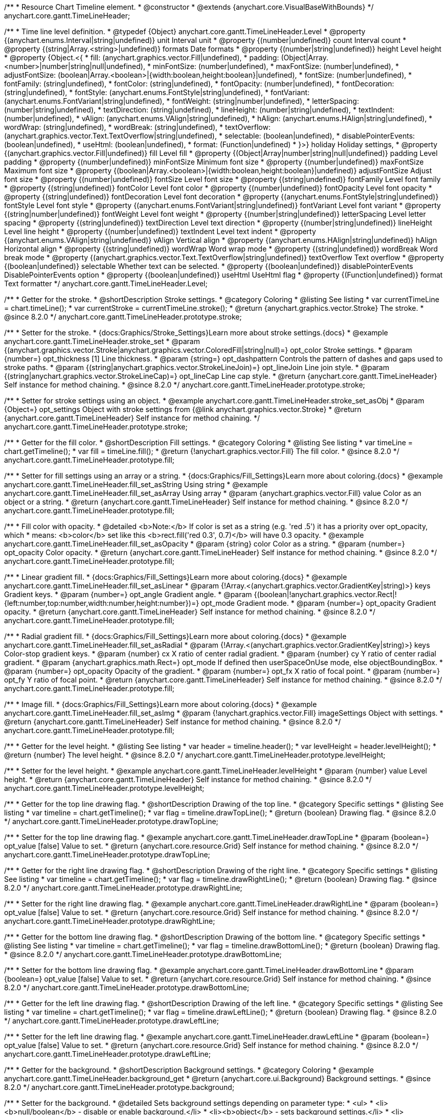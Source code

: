 /**
 * Resource Chart Timeline element.
 * @constructor
 * @extends {anychart.core.VisualBaseWithBounds}
 */
anychart.core.gantt.TimeLineHeader;


/**
 * Time line level definition.
 * @typedef {Object} anychart.core.gantt.TimeLineHeader.Level
 * @property {(anychart.enums.Interval|string|undefined)} unit Interval unit
 * @property {(number|undefined)} count Interval count
 * @property {(string|Array.<string>|undefined)} formats Date formats
 * @property  {(number|string|undefined)} height Level height
 * @property  {Object.<{
 *      fill: (anychart.graphics.vector.Fill|undefined),
 *      padding: (Object|Array.<number>|number|string|null|undefined),
 *      minFontSize: (number|undefined),
 *      maxFontSize: (number|undefined),
 *      adjustFontSize: (boolean|Array.<boolean>|{width:boolean,height:boolean}|undefined),
 *      fontSize: (number|undefined),
 *      fontFamily: (string|undefined),
 *      fontColor: (string|undefined),
 *      fontOpacity: (number|undefined),
 *      fontDecoration: (string|undefined),
 *      fontStyle: (anychart.enums.FontStyle|string|undefined),
 *      fontVariant: (anychart.enums.FontVariant|string|undefined),
 *      fontWeight: (string|number|undefined),
 *      letterSpacing: (number|string|undefined),
 *      textDirection: (string|undefined),
 *      lineHeight: (number|string|undefined),
 *      textIndent: (number|undefined),
 *      vAlign: (anychart.enums.VAlign|string|undefined),
 *      hAlign: (anychart.enums.HAlign|string|undefined),
 *      wordWrap: (string|undefined),
 *      wordBreak: (string|undefined),
 *      textOverflow: (anychart.graphics.vector.Text.TextOverflow|string|undefined),
 *      selectable: (boolean|undefined),
 *      disablePointerEvents: (boolean|undefined),
 *      useHtml: (boolean|undefined),
 *      format: (Function|undefined)
 *   }>} holiday Holiday settings,
 *  @property {(anychart.graphics.vector.Fill|undefined)} fill Level fill
 *  @property {(Object|Array|number|string|null|undefined)} padding Level padding
 *  @property {(number|undefined)} minFontSize Minimum font size
 *  @property {(number|undefined)} maxFontSize Maximum font size
 *  @property {(boolean|Array.<boolean>|{width:boolean,height:boolean}|undefined)} adjustFontSize Adjust font size
 *  @property {(number|undefined)} fontSize Level font size
 *  @property {(string|undefined)} fontFamily Level font family
 *  @property {(string|undefined)} fontColor Level font color
 *  @property {(number|undefined)} fontOpacity Level font opacity
 *  @property {(string|undefined)} fontDecoration Level font decoration
 *  @property {(anychart.enums.FontStyle|string|undefined)} fontStyle Level font style
 *  @property {(anychart.enums.FontVariant|string|undefined)} fontVariant Level font variant
 *  @property {(string|number|undefined)} fontWeight Level font weight
 *  @property {(number|string|undefined)} letterSpacing Level letter spacing
 *  @property {(string|undefined)} textDirection Level text direction
 *  @property {(number|string|undefined)} lineHeight Level line height
 *  @property {(number|undefined)} textIndent Level text indent
 *  @property {(anychart.enums.VAlign|string|undefined)} vAlign Vertical align
 *  @property {(anychart.enums.HAlign|string|undefined)} hAlign Horizontal align
 *  @property {(string|undefined)} wordWrap Word wrap mode
 *  @property {(string|undefined)} wordBreak Word break mode
 *  @property {(anychart.graphics.vector.Text.TextOverflow|string|undefined)} textOverflow Text overflow
 *  @property {(boolean|undefined)} selectable Whether text can be selected.
 *  @property {(boolean|undefined)} disablePointerEvents DisablePointerEvents option
 *  @property {(boolean|undefined)} useHtml UseHtml flag
 *  @property {(Function|undefined)} format Text formatter
 */
anychart.core.gantt.TimeLineHeader.Level;

//----------------------------------------------------------------------------------------------------------------------
//
//  anychart.core.gantt.TimeLineHeader.prototype.stroke
//
//----------------------------------------------------------------------------------------------------------------------

/**
 * Getter for the stroke.
 * @shortDescription Stroke settings.
 * @category Coloring
 * @listing See listing
 * var currentTimeLine = chart.timeLine();
 * var currentStroke = currentTimeLine.stroke();
 * @return {anychart.graphics.vector.Stroke} The stroke.
 * @since 8.2.0
 */
anychart.core.gantt.TimeLineHeader.prototype.stroke;

/**
 * Setter for the stroke.
 * {docs:Graphics/Stroke_Settings}Learn more about stroke settings.{docs}
 * @example anychart.core.gantt.TimeLineHeader.stroke_set
 * @param {(anychart.graphics.vector.Stroke|anychart.graphics.vector.ColoredFill|string|null)=} opt_color Stroke settings.
 * @param {number=} opt_thickness [1] Line thickness.
 * @param {string=} opt_dashpattern Controls the pattern of dashes and gaps used to stroke paths.
 * @param {(string|anychart.graphics.vector.StrokeLineJoin)=} opt_lineJoin Line join style.
 * @param {(string|anychart.graphics.vector.StrokeLineCap)=} opt_lineCap Line cap style.
 * @return {anychart.core.gantt.TimeLineHeader} Self instance for method chaining.
 * @since 8.2.0
 */
anychart.core.gantt.TimeLineHeader.prototype.stroke;

/**
 * Setter for stroke settings using an object.
 * @example anychart.core.gantt.TimeLineHeader.stroke_set_asObj
 * @param {Object=} opt_settings Object with stroke settings from {@link anychart.graphics.vector.Stroke}
 * @return {anychart.core.gantt.TimeLineHeader} Self instance for method chaining.
 */
anychart.core.gantt.TimeLineHeader.prototype.stroke;

//----------------------------------------------------------------------------------------------------------------------
//
//  anychart.core.gantt.TimeLineHeader.prototype.fill
//
//----------------------------------------------------------------------------------------------------------------------

/**
 * Getter for the fill color.
 * @shortDescription Fill settings.
 * @category Coloring
 * @listing See listing
 * var timeLine = chart.getTimeline();
 * var fill = timeLine.fill();
 * @return {!anychart.graphics.vector.Fill} The fill color.
 * @since 8.2.0
 */
anychart.core.gantt.TimeLineHeader.prototype.fill;

/**
 * Setter for fill settings using an array or a string.
 * {docs:Graphics/Fill_Settings}Learn more about coloring.{docs}
 * @example anychart.core.gantt.TimeLineHeader.fill_set_asString Using string
 * @example anychart.core.gantt.TimeLineHeader.fill_set_asArray Using array
 * @param {anychart.graphics.vector.Fill} value Color as an object or a string.
 * @return {anychart.core.gantt.TimeLineHeader} Self instance for method chaining.
 * @since 8.2.0
 */
anychart.core.gantt.TimeLineHeader.prototype.fill;

/**
 * Fill color with opacity.
 * @detailed <b>Note:</b> If color is set as a string (e.g. 'red .5') it has a priority over opt_opacity, which
 * means: <b>color</b> set like this <b>rect.fill('red 0.3', 0.7)</b> will have 0.3 opacity.
 * @example anychart.core.gantt.TimeLineHeader.fill_set_asOpacity
 * @param {string} color Color as a string.
 * @param {number=} opt_opacity Color opacity.
 * @return {anychart.core.gantt.TimeLineHeader} Self instance for method chaining.
 * @since 8.2.0
 */
anychart.core.gantt.TimeLineHeader.prototype.fill;

/**
 * Linear gradient fill.
 * {docs:Graphics/Fill_Settings}Learn more about coloring.{docs}
 * @example anychart.core.gantt.TimeLineHeader.fill_set_asLinear
 * @param {!Array.<(anychart.graphics.vector.GradientKey|string)>} keys Gradient keys.
 * @param {number=} opt_angle Gradient angle.
 * @param {(boolean|!anychart.graphics.vector.Rect|!{left:number,top:number,width:number,height:number})=} opt_mode Gradient mode.
 * @param {number=} opt_opacity Gradient opacity.
 * @return {anychart.core.gantt.TimeLineHeader} Self instance for method chaining.
 * @since 8.2.0
 */
anychart.core.gantt.TimeLineHeader.prototype.fill;

/**
 * Radial gradient fill.
 * {docs:Graphics/Fill_Settings}Learn more about coloring.{docs}
 * @example anychart.core.gantt.TimeLineHeader.fill_set_asRadial
 * @param {!Array.<(anychart.graphics.vector.GradientKey|string)>} keys Color-stop gradient keys.
 * @param {number} cx X ratio of center radial gradient.
 * @param {number} cy Y ratio of center radial gradient.
 * @param {anychart.graphics.math.Rect=} opt_mode If defined then userSpaceOnUse mode, else objectBoundingBox.
 * @param {number=} opt_opacity Opacity of the gradient.
 * @param {number=} opt_fx X ratio of focal point.
 * @param {number=} opt_fy Y ratio of focal point.
 * @return {anychart.core.gantt.TimeLineHeader} Self instance for method chaining.
 * @since 8.2.0
 */
anychart.core.gantt.TimeLineHeader.prototype.fill;

/**
 * Image fill.
 * {docs:Graphics/Fill_Settings}Learn more about coloring.{docs}
 * @example anychart.core.gantt.TimeLineHeader.fill_set_asImg
 * @param {!anychart.graphics.vector.Fill} imageSettings Object with settings.
 * @return {anychart.core.gantt.TimeLineHeader} Self instance for method chaining.
 * @since 8.2.0
 */
anychart.core.gantt.TimeLineHeader.prototype.fill;

//----------------------------------------------------------------------------------------------------------------------
//
//  anychart.core.gantt.TimeLineHeader.prototype.levelHeight
//
//----------------------------------------------------------------------------------------------------------------------

/**
 * Getter for the level height.
 * @listing See listing
 * var header = timeline.header();
 * var levelHeight = header.levelHeight();
 * @return {number} The level height.
 * @since 8.2.0
 */
anychart.core.gantt.TimeLineHeader.prototype.levelHeight;

/**
 * Setter for the level height.
 * @example anychart.core.gantt.TimeLineHeader.levelHeight
 * @param {number} value Level height.
 * @return {anychart.core.gantt.TimeLineHeader} Self instance for method chaining.
 * @since 8.2.0
 */
anychart.core.gantt.TimeLineHeader.prototype.levelHeight;

//----------------------------------------------------------------------------------------------------------------------
//
//  anychart.core.gantt.TimeLineHeader.prototype.drawTopLine
//
//----------------------------------------------------------------------------------------------------------------------

/**
 * Getter for the top line drawing flag.
 * @shortDescription Drawing of the top line.
 * @category Specific settings
 * @listing See listing
 * var timeline = chart.getTimeline();
 * var flag = timeline.drawTopLine();
 * @return {boolean} Drawing flag.
 * @since 8.2.0
 */
anychart.core.gantt.TimeLineHeader.prototype.drawTopLine;

/**
 * Setter for the top line drawing flag.
 * @example anychart.core.gantt.TimeLineHeader.drawTopLine
 * @param {boolean=} opt_value [false] Value to set.
 * @return {anychart.core.resource.Grid} Self instance for method chaining.
 * @since 8.2.0
 */
anychart.core.gantt.TimeLineHeader.prototype.drawTopLine;

//----------------------------------------------------------------------------------------------------------------------
//
//  anychart.core.gantt.TimeLineHeader.prototype.drawRightLine
//
//----------------------------------------------------------------------------------------------------------------------

/**
 * Getter for the right line drawing flag.
 * @shortDescription Drawing of the right line.
 * @category Specific settings
 * @listing See listing
 * var timeline = chart.getTimeline();
 * var flag = timeline.drawRightLine();
 * @return {boolean} Drawing flag.
 * @since 8.2.0
 */
anychart.core.gantt.TimeLineHeader.prototype.drawRightLine;

/**
 * Setter for the right line drawing flag.
 * @example anychart.core.gantt.TimeLineHeader.drawRightLine
 * @param {boolean=} opt_value [false] Value to set.
 * @return {anychart.core.resource.Grid} Self instance for method chaining.
 * @since 8.2.0
 */
anychart.core.gantt.TimeLineHeader.prototype.drawRightLine;

//----------------------------------------------------------------------------------------------------------------------
//
// anychart.core.gantt.TimeLineHeader.prototype.drawBottomLine
//
//----------------------------------------------------------------------------------------------------------------------

/**
 * Getter for the bottom line drawing flag.
 * @shortDescription Drawing of the bottom line.
 * @category Specific settings
 * @listing See listing
 * var timeline = chart.getTimeline();
 * var flag = timeline.drawBottomLine();
 * @return {boolean} Drawing flag.
 * @since 8.2.0
 */
anychart.core.gantt.TimeLineHeader.prototype.drawBottomLine;

/**
 * Setter for the bottom line drawing flag.
 * @example anychart.core.gantt.TimeLineHeader.drawBottomLine
 * @param {boolean=} opt_value [false] Value to set.
 * @return {anychart.core.resource.Grid} Self instance for method chaining.
 * @since 8.2.0
 */
anychart.core.gantt.TimeLineHeader.prototype.drawBottomLine;

//----------------------------------------------------------------------------------------------------------------------
//
//  anychart.core.gantt.TimeLineHeader.prototype.drawLeftLine
//
//----------------------------------------------------------------------------------------------------------------------

/**
 * Getter for the left line drawing flag.
 * @shortDescription Drawing of the left line.
 * @category Specific settings
 * @listing See listing
 * var timeline = chart.getTimeline();
 * var flag = timeline.drawLeftLine();
 * @return {boolean} Drawing flag.
 * @since 8.2.0
 */
anychart.core.gantt.TimeLineHeader.prototype.drawLeftLine;

/**
 * Setter for the left line drawing flag.
 * @example anychart.core.gantt.TimeLineHeader.drawLeftLine
 * @param {boolean=} opt_value [false] Value to set.
 * @return {anychart.core.resource.Grid} Self instance for method chaining.
 * @since 8.2.0
 */
anychart.core.gantt.TimeLineHeader.prototype.drawLeftLine;

//----------------------------------------------------------------------------------------------------------------------
//
//  anychart.core.gantt.TimeLineHeader.prototype.background
//
//----------------------------------------------------------------------------------------------------------------------


/**
 * Getter for the background.
 * @shortDescription Background settings.
 * @category Coloring
 * @example anychart.core.gantt.TimeLineHeader.background_get
 * @return {anychart.core.ui.Background} Background settings.
 * @since 8.2.0
 */
anychart.core.gantt.TimeLineHeader.prototype.background;

/**
 * Setter for the background.
 * @detailed Sets background settings depending on parameter type:
 * <ul>
 *   <li><b>null/boolean</b> - disable or enable background.</li>
 *   <li><b>object</b> - sets background settings.</li>
 *   <li><b>string</b> - sets background color.</li>
 * </ul>
 * @example anychart.core.gantt.TimeLineHeader.background_set_asBool Disable/Enable background
 * @example anychart.core.gantt.TimeLineHeader.background_set_asObj Using object
 * @example anychart.core.gantt.TimeLineHeader.background_set_asString Using string
 * @param {(string|Object|null|boolean)=} opt_value Value to set
 * @return {anychart.core.gantt.TimeLineHeader} Self instance for method chaining.
 * @since 8.2.0
 */
anychart.core.gantt.TimeLineHeader.prototype.background;

//----------------------------------------------------------------------------------------------------------------------
//
//  anychart.core.gantt.TimeLineHeader.prototype.padding
//
//----------------------------------------------------------------------------------------------------------------------

/**
 * Getter for the padding.
 * @shortDescription Padding settings
 * @category Size and Position
 * @example anychart.core.gantt.TimeLineHeader.padding_get
 * @return {anychart.core.utils.Padding} Padding.
 * @since 8.2.0
 */
anychart.core.gantt.TimeLineHeader.prototype.padding;

/**
 * Setter for paddings in pixels using a single value.
 * @listing Examples for paddings
 * // all paddings 15px
 * timeLine.padding(15);
 * // all paddings 15px
 * timeLine.padding('15px');
 * // top and bottom 5px ,right and left 15px
 * timeLine.padding(anychart.utils.padding(5,15));
 * @example anychart.core.gantt.TimeLineHeader.padding_set_asSingle
 * @param {(null|Array.<number|string>|{top:(number|string),left:(number|string),bottom:(number|string),right:(number|string)})=} opt_value Value to set.
 * @return {!anychart.core.gantt.TimeLineHeader} Self instance for method chaining.
 * @since 8.2.0
 */
anychart.core.gantt.TimeLineHeader.prototype.padding;

/**
 * Setter for paddings in pixels using several numbers.
 * @listing Examples for paddings
 * // 1) top and bottom 10px, left and right 15px
 * timeLine.padding(10, '15px');
 * // 2) top 10px, left and right 15px, bottom 5px
 * timeLine.padding(10, '15px', 5);
 * // 3) top 10px, right 15px, bottom 5px, left 12px
 * timeLine.padding(10, '15px', '5px', 12);
 * @example anychart.core.gantt.TimeLineHeader.padding_set_asSeveral
 * @param {(string|number)=} opt_value1 Top or top-bottom space.
 * @param {(string|number)=} opt_value2 Right or right-left space.
 * @param {(string|number)=} opt_value3 Bottom space.
 * @param {(string|number)=} opt_value4 Left space.
 * @return {!anychart.core.gantt.TimeLineHeader} Self instance for method chaining.
 * @since 8.2.0
 */
anychart.core.gantt.TimeLineHeader.prototype.padding;

//----------------------------------------------------------------------------------------------------------------------
//
//  anychart.core.gantt.TimeLineHeader.prototype.holidays
//
//----------------------------------------------------------------------------------------------------------------------

/**
 * Getter for holidays.
 * @shortDescription Padding settings
 * @category Specific settings
 * @return {anychart.core.gantt.TimeLineHeaderLevelHolidaysSettings} Holidays settings.
 * @since 8.2.0
 */
anychart.core.gantt.TimeLineHeader.prototype.holidays;

/**
 * Setter for holidays settings.
 * @example anychart.core.gantt.TimeLineHeader.holidays_set
 * @param {Object=} opt_value Value to set.
 * @return {anychart.core.gantt.TimeLineHeader} Self instance for method chaining.
 * @since 8.2.0
 */
anychart.core.gantt.TimeLineHeader.prototype.holidays;

//----------------------------------------------------------------------------------------------------------------------
//
//  anychart.core.gantt.TimeLineHeader.prototype.overlay
//
//----------------------------------------------------------------------------------------------------------------------

/**
 * Getter for the overlay element.
 * @shortDescription Overlay element.
 * @category Specific settings
 * @listing See listing
 * var element = timeLine.overlay();
 * @return {anychart.core.gantt.Overlay} Overlay element.
 * @since 8.2.0
 */
anychart.core.gantt.TimeLineHeader.prototype.overlay;

/**
 * Setter for the overlay element.
 * @example anychart.core.gantt.TimeLineHeader.overlay
 * @param {(Object|null|boolean)=} opt_value Value to set.
 * @return {anychart.core.gantt.TimeLineHeader} Self instance for method chaining.
 * @since 8.2.0
 */
anychart.core.gantt.TimeLineHeader.prototype.overlay;

//----------------------------------------------------------------------------------------------------------------------
//
//  anychart.core.gantt.TimeLineHeader.prototype.format
//
//----------------------------------------------------------------------------------------------------------------------

/**
 * Getter for the function content text.
 * @category Specific settings
 * @shortDescription Function to format content text.
 * @listing See listing
 * var format = timeLine.format();
 * @return {Function|string} Token or function to format text.
 * @since 8.2.0
 */
anychart.core.gantt.TimeLineHeader.prototype.format;

/**
 * Setter for the function content text.<br/>
 * {docs:Common_Settings/Text_Formatters}Learn more about using the format() method.{docs}
 * @param {(Function|string)=} opt_value Function or string token to format content text.
 * @return {anychart.core.gantt.TimeLineHeader} Self instance for method chaining.
 * @since 8.2.0
 */
anychart.core.gantt.TimeLineHeader.prototype.format;

//----------------------------------------------------------------------------------------------------------------------
//
//  anychart.core.gantt.TimeLineHeader.prototype.minFontSize
//
//----------------------------------------------------------------------------------------------------------------------

/**
 * Getter for the minimum font size.
 * @shortDescription Minimum font size settings.
 * @category Advanced Text Settings
 * @listing See listing
 * var minFontSize = timeLine.minFontSize();
 * @return {number} Minimum font size.
 * @since 8.2.0
 */
anychart.core.gantt.TimeLineHeader.prototype.minFontSize;

/**
 * Setter for the minimum font size.
 * @detailed <b>Note:</b> works only when adjusting is enabled. Look {@link anychart.core.gantt.TimeLineHeader#adjustFontSize}.
 * @example anychart.core.gantt.TimeLineHeader.minFontSize_set
 * @param {(number|string)=} opt_value Value to set.
 * @return {anychart.core.gantt.TimeLineHeader} Self instance for method chaining.
 */
anychart.core.gantt.TimeLineHeader.prototype.minFontSize;

//----------------------------------------------------------------------------------------------------------------------
//
//  anychart.core.gantt.TimeLineHeader
//
//----------------------------------------------------------------------------------------------------------------------

/**
 * Getter for the maximum font size.
 * @shortDescription Maximum font size settings.
 * @category Advanced Text Settings
 * @listing See listing
 * var maxFontSize = timeLine.maxFontSize();
 * @return {number} Maximum font size.
 * @since 8.2.0
 */
anychart.core.gantt.TimeLineHeader.prototype.maxFontSize;

/**
 * Setter for the maximum font size.
 * @detailed <b>Note:</b> works only when adjusting is enabled. Look {@link anychart.core.gantt.TimeLineHeader#adjustFontSize}.
 * @example anychart.core.gantt.TimeLineHeader.maxFontSize_set
 * @param {(number|string)=} opt_value Value to set.
 * @return {anychart.core.gantt.TimeLineHeader} Self instance for method chaining.
 */
anychart.core.gantt.TimeLineHeader.prototype.maxFontSize;

//----------------------------------------------------------------------------------------------------------------------
//
//  anychart.core.gantt.TimeLineHeader.prototype.adjustFontSize
//
//----------------------------------------------------------------------------------------------------------------------

/**
 * Getter for the adjusting font size.
 * @shortDescription Adjusting settings.
 * @category Text Settings
 * @detailed Returns an array of two elements <b>[isAdjustByWidth, isAdjustByHeight]</b>.
 *  <ul>
 *    <li>[false, false] - do not adjust (adjust is off )</li>
 *    <li>[true, false] - adjust width</li>
 *    <li>[false, true] - adjust height</li>
 *    <li>[true, true] - adjust the first suitable value.</li>
 * </ul>
 * @listing See listing
 * var timeLine = chart.timeLine();
 * var adjustFontSize = timeLine.adjustFontSize();
 * @return {number} An adjusted font size.
 * @since 8.2.0
 */
anychart.core.gantt.TimeLineHeader.prototype.adjustFontSize;

/**
 * Setter for the adjusting font size.
 * @detailed Minimal and maximal font sizes can be configured using:
 * {@link anychart.core.gantt.TimeLineHeader#minFontSize} and {@link anychart.core.gantt.TimeLineHeader#maxFontSize} methods.<br/>
 * <b>Note: </b> {@link anychart.core.gantt.TimeLineHeader#fontSize} does not work when adjusting is enabled.
 * @example anychart.core.gantt.TimeLineHeader.adjustFontSize
 * @param {(boolean|Array.<boolean>|{width:boolean,height:boolean})=} opt_adjustOrAdjustByWidth Is font needs to be adjusted in case of 1 argument and adjusted by width in case of 2 arguments.
 * @param {boolean=} opt_adjustByHeight Is font needs to be adjusted by height.
 * @return {anychart.core.gantt.TimeLineHeader} Self instance for method chaining.
 * @since 8.2.0
 */
anychart.core.gantt.TimeLineHeader.prototype.adjustFontSize;

//----------------------------------------------------------------------------------------------------------------------
//
//  anychart.core.gantt.TimeLineHeader.fontSize;
//
//----------------------------------------------------------------------------------------------------------------------

/**
 * Getter for font size settings.
 * @shortDescription Font size settings.
 * @category Text Settings
 * @listing
 * var timeline = chart.getTimeline();
 * var fontSize = timeline.fontSize();
 * @return {number} Font size settings.
 * @since 8.2.0
 */
anychart.core.gantt.TimeLineHeader.prototype.fontSize;

/**
 * Setter for font size settings.
 * @example anychart.core.gantt.TimeLineHeader.fontSize
 * @param {(number|string)=} opt_value [11] Value to set.
 * @return {anychart.core.gantt.TimeLineHeader} Self instance for method chaining.
 * @since 8.2.0
 */
anychart.core.gantt.TimeLineHeader.prototype.fontSize;

//----------------------------------------------------------------------------------------------------------------------
//
//  anychart.core.gantt.TimeLineHeader.fontFamily;
//
//----------------------------------------------------------------------------------------------------------------------

/**
 * Getter for font family settings.
 * @shortDescription Font family settings.
 * @category Text Settings
 * @listing See listing
 * var timeLine = chart.getTimeline();
 * var fontFamily = timeLine.fontFamily();
 * @return {string} Font family settings.
 * @since 8.2.0
 */
anychart.core.gantt.TimeLineHeader.prototype.fontFamily;

/**
 * Setter for font family settings.
 * @example anychart.core.gantt.TimeLineHeader.fontFamily
 * @param {string} opt_value ["Helvetica Neue", Helvetica, sans-serif] Value to set.
 * @return {anychart.core.gantt.TimeLineHeader} Self instance for method chaining.
 * @since 8.2.0
 */
anychart.core.gantt.TimeLineHeader.prototype.fontFamily;

//----------------------------------------------------------------------------------------------------------------------
//
//  anychart.core.gantt.TimeLineHeader.fontColor;
//
//----------------------------------------------------------------------------------------------------------------------
/**
 * Getter for font color settings.
 * @shortDescription Font color settings.
 * @category Text Settings
 * @listing See listing
 * var timeLine = chart.getTimeline();
 * var fontColor = timeLine.fontColor();
 * @return {string} Font color settings.
 * @since 8.2.0
 */
anychart.core.gantt.TimeLineHeader.prototype.fontColor;

/**
 * Setter for font color settings.
 * @example anychart.core.gantt.TimeLineHeader.fontColor
 * @param {string} opt_value Value to set.
 * @return {anychart.core.gantt.TimeLineHeader} Self instance for method chaining.
 * @since 8.2.0
 */
anychart.core.gantt.TimeLineHeader.prototype.fontColor;

//----------------------------------------------------------------------------------------------------------------------
//
//  anychart.core.gantt.TimeLineHeader.fontOpacity;
//
//----------------------------------------------------------------------------------------------------------------------

/**
 * Getter for font opacity settings.
 * @shortDescription Font opacity settings.
 * @category Text Settings
 * @listing See listing
 * var timeLine = chart.getTimeline();
 * var fontOpacity = timeLine.fontOpacity();
 * @return {number} Font opacity settings.
 * @since 8.2.0
 */
anychart.core.gantt.TimeLineHeader.prototype.fontOpacity;

/**
 * Setter for font opacity settings.
 * @example anychart.core.gantt.TimeLineHeader.fontOpacity
 * @param {number} opt_value Value to set.
 * @return {anychart.core.gantt.TimeLineHeader} Self instance for method chaining.
 * @since 8.2.0
 */
anychart.core.gantt.TimeLineHeader.prototype.fontOpacity;

//----------------------------------------------------------------------------------------------------------------------
//
//  anychart.core.gantt.TimeLineHeader.fontDecoration;
//
//----------------------------------------------------------------------------------------------------------------------

/**
 * Getter for font decoration settings.
 * @shortDescription Font decoration setting.
 * @category Text Settings
 * @listing See listing
 * var timeLine = chart.getTimeline();
 * var fontDecoration = timeLine.fontDecoration();
 * @return {anychart.graphics.vector.Text.Decoration} Font decoration settings.
 * @since 8.2.0
 */
anychart.core.gantt.TimeLineHeader.prototype.fontDecoration;

/**
 * Setter for font decoration settings.
 * @example anychart.core.gantt.TimeLineHeader.fontDecoration
 * @param {anychart.graphics.vector.Text.Decoration|string} opt_value Value to set.
 * @return {anychart.core.gantt.TimeLineHeader} Self instance for method chaining.
 * @since 8.2.0
 */
anychart.core.gantt.TimeLineHeader.prototype.fontDecoration;

//----------------------------------------------------------------------------------------------------------------------
//
//  anychart.core.gantt.TimeLineHeader.prototype.fontStyle
//
//----------------------------------------------------------------------------------------------------------------------

/**
 * Getter for font style settings.
 * @shortDescription Font style settings.
 * @category Text Settings
 * @listing See listing
 * var timeLine = chart.getTimeline();
 * var fontStyle = timeLine.fontStyle();
 * @return {anychart.graphics.vector.Text.FontStyle} Font style settings.
 * @since 8.2.0
 */
anychart.core.gantt.TimeLineHeader.prototype.fontStyle;

/**
 * Setter for font style settings.
 * @example anychart.core.gantt.TimeLineHeader.fontStyle
 * @param {string|anychart.graphics.vector.Text.FontStyle} opt_value Value to set.
 * @return {anychart.core.gantt.TimeLineHeader} Self instance for method chaining.
 * @since 8.2.0
 */
anychart.core.gantt.TimeLineHeader.prototype.fontStyle;

//----------------------------------------------------------------------------------------------------------------------
//
//  anychart.core.gantt.TimeLineHeader.fontVariant;
//
//----------------------------------------------------------------------------------------------------------------------

/**
 * Getter for font variant settings.
 * @shortDescription Font variant settings.
 * @category Text Settings
 * @listing See listing
 * var timeLine = chart.getTimeline();
 * var fontVariant = timeLine.fontVariant();
 * @return {anychart.graphics.vector.Text.FontVariant} Font variant settings.
 * @since 8.2.0
 */
anychart.core.gantt.TimeLineHeader.prototype.fontVariant;

/**
 * Setter for font variant settings.
 * @example anychart.core.gantt.TimeLineHeader.fontVariant
 * @param {string|anychart.graphics.vector.Text.FontVariant} opt_value Value to set.
 * @return {anychart.core.gantt.TimeLineHeader} Self instance for method chaining.
 * @since 8.2.0
 */
anychart.core.gantt.TimeLineHeader.prototype.fontVariant;

//----------------------------------------------------------------------------------------------------------------------
//
//  anychart.core.gantt.TimeLineHeader.fontWeight;
//
//----------------------------------------------------------------------------------------------------------------------

/**
 * Getter for font weight settings.
 * @shortDescription Font weight settings.
 * @category Text Settings
 * @listing See listing
 * var timeLine = chart.getTimeline();
 * var fontWeight = timeLine.fontWeight();
 * @return {string|number} Font weight settings.
 * @since 8.2.0
 */
anychart.core.gantt.TimeLineHeader.prototype.fontWeight;

/**
 * Setter for font weight settings.
 * @example anychart.core.gantt.TimeLineHeader.fontWeight
 * @param {string|number} opt_value Value to set.
 * @return {anychart.core.gantt.TimeLineHeader} Self instance for method chaining.
 * @since 8.2.0
 */
anychart.core.gantt.TimeLineHeader.prototype.fontWeight;

//----------------------------------------------------------------------------------------------------------------------
//
//  anychart.core.gantt.TimeLineHeader.letterSpacing;
//
//----------------------------------------------------------------------------------------------------------------------

/**
 * Getter for text letter spacing settings.
 * @shortDescription Text letter spacing settings.
 * @category Text Settings
 * @listing See listing
 * var timeLine = chart.getTimeline();
 * var letterSpacing = timeLine.letterSpacing();
 * @return {number} Letter spacing settings.
 * @since 8.2.0
 */
anychart.core.gantt.TimeLineHeader.prototype.letterSpacing;

/**
 * Setter for text letter spacing settings.
 * @example anychart.core.gantt.TimeLineHeader.letterSpacing
 * @param {number|string} opt_value Value to set.
 * @return {anychart.core.gantt.TimeLineHeader} Self instance for method chaining.
 * @since 8.2.0
 */
anychart.core.gantt.TimeLineHeader.prototype.letterSpacing;


//----------------------------------------------------------------------------------------------------------------------
//
//  anychart.core.gantt.TimeLineHeader.textDirection;
//
//----------------------------------------------------------------------------------------------------------------------
/**
 * Getter for the text direction settings.
 * @shortDescription Text direction settings.
 * @category Text Settings
 * @listing See listing
 * var timeLine = chart.getTimeline();
 * var textDirection = timeLine.textDirection();
 * @return {anychart.graphics.vector.Text.Direction} Text direction settings.
 * @since 8.2.0
 */
anychart.core.gantt.TimeLineHeader.prototype.textDirection;

/**
 * Setter for text direction settings.
 * @example anychart.core.gantt.TimeLineHeader.textDirection
 * @param {string|anychart.graphics.vector.Text.Direction} opt_value Value to set.
 * @return {anychart.core.gantt.TimeLineHeader} Self instance for method chaining.
 * @since 8.2.0
 */
anychart.core.gantt.TimeLineHeader.prototype.textDirection;

//----------------------------------------------------------------------------------------------------------------------
//
//  anychart.core.gantt.TimeLineHeader.lineHeight;
//
//----------------------------------------------------------------------------------------------------------------------

/**
 * Getter for text line height settings.
 * @shortDescription Text line height setting.
 * @category Text Settings
 * @listing See listing
 * var timeLine = chart.getTimeline();
 * var lineHeight = timeLine.lineHeight();
 * @return {number|string} Line height settings.
 * @since 8.2.0
 */
anychart.core.gantt.TimeLineHeader.prototype.lineHeight;

/**
 * Setter for text line height settings.
 * @example anychart.core.gantt.TimeLineHeader.lineHeight
 * @param {number|string} opt_value ["normal"] Value to set.
 * @return {anychart.core.gantt.TimeLineHeader} Self instance for method chaining.
 * @since 8.2.0
 */
anychart.core.gantt.TimeLineHeader.prototype.lineHeight;

//----------------------------------------------------------------------------------------------------------------------
//
//  anychart.core.gantt.TimeLineHeader.textIndent;
//
//----------------------------------------------------------------------------------------------------------------------

/**
 * Getter for text-indent settings.
 * @shortDescription Text indent settings.
 * @category Text Settings
 * @listing See listing
 * var timeLine = chart.getTimeline();
 * var textIndent = timeLine.textIndent();
 * @return {number} Text indent settings.
 */
anychart.core.gantt.TimeLineHeader.prototype.textIndent;

/**
 * Setter for text-indent settings.
 * @example anychart.core.gantt.TimeLineHeader.textIndent
 * @param {number} opt_value Value to set.
 * @return {anychart.core.gantt.TimeLineHeader} Self instance for method chaining.
 * @since 8.2.0
 */
anychart.core.gantt.TimeLineHeader.prototype.textIndent;

//----------------------------------------------------------------------------------------------------------------------
//
//  anychart.core.gantt.TimeLineHeader.vAlign;
//
//----------------------------------------------------------------------------------------------------------------------

/**
 * Getter for text vertical align settings.
 * @shortDescription Text vertical align settings.
 * @category Content Text Settings
 * @listing See listing
 * var timeLine = chart.getTimeline();
 * var vAlign = timeLine.vAlign();
 * @return {anychart.graphics.vector.Text.VAlign} Vertical align.
 * @since 8.2.0
 */
anychart.core.gantt.TimeLineHeader.prototype.vAlign;

/**
 * Setter for text vertical align settings.
 * @example anychart.core.gantt.TimeLineHeader.vAlign
 * @param {string|anychart.graphics.vector.Text.VAlign} opt_value Value to set.
 * @return {anychart.core.gantt.TimeLineHeader} Self instance for method chaining.
 * @since 8.2.0
 */
anychart.core.gantt.TimeLineHeader.prototype.vAlign;

//----------------------------------------------------------------------------------------------------------------------
//
//  anychart.core.gantt.TimeLineHeader.hAlign;
//
//----------------------------------------------------------------------------------------------------------------------

/**
 * Getter for text horizontal align settings.
 * @shortDescription Text horizontal align settings.
 * @category Text Settings
 * @listing See listing
 * var timeLine = chart.getTimeline();
 * var hAlign = timeLine.hAlign();
 * @return {anychart.graphics.vector.Text.HAlign} Horizontal align settings.
 * @since 8.2.0
 */
anychart.core.gantt.TimeLineHeader.prototype.hAlign;

/**
 * Setter for the text horizontal align settings.
 * @example anychart.core.gantt.TimeLineHeader.hAlign
 * @param {string|anychart.graphics.vector.Text.HAlign} opt_value Value to set.
 * @return {anychart.core.gantt.TimeLineHeader} Self instance for method chaining.
 * @since 8.2.0
 */
anychart.core.gantt.TimeLineHeader.prototype.hAlign;


//----------------------------------------------------------------------------------------------------------------------
//
//  anychart.core.gantt.TimeLineHeader.prototype.wordWrap
//
//----------------------------------------------------------------------------------------------------------------------

/**
 * Getter for the word-wrap mode.
 * @shortDescription Word-wrap mode.
 * @category Text Settings
 * @listing See listing
 * var wordWrap = timeLine.wordWrap();
 * @return {anychart.enums.WordWrap|string} Word-wrap mode.
 * @since 8.0.0
 */
anychart.core.gantt.TimeLineHeader.prototype.wordWrap;

/**
 * Setter for the word-wrap mode.
 * @listing See listing
 * timeLine.wordWrap("break-all");
 * @param {(anychart.enums.WordWrap|string)=} opt_value ["normal"] Value to set.
 * @return {anychart.core.gantt.TimeLineHeader} Self instance for method chaining.
 * @since 8.0.0
 */
anychart.core.gantt.TimeLineHeader.prototype.wordWrap;

//----------------------------------------------------------------------------------------------------------------------
//
//  anychart.core.gantt.TimeLineHeader.prototype.wordBreak
//
//----------------------------------------------------------------------------------------------------------------------

/**
 * Getter for the word-break mode.
 * @shortDescription Word break mode.
 * @category Text Settings
 * @listing See listing
 * var wordWrap = timeLine.wordBreak();
 * @return {anychart.enums.WordBreak|string} Word-break mode.
 * @since 8.0.0
 */
anychart.core.gantt.TimeLineHeader.prototype.wordBreak;

/**
 * Setter for the word-break mode.
 * @listing See listing
 * timeLine.wordWrap("break-all");
 * @param {(anychart.enums.WordBreak|string)=} opt_value ["normal"] Value to set.
 * @return {anychart.core.gantt.TimeLineHeader} Self instance for method chaining.
 * @since 8.0.0
 */
anychart.core.gantt.TimeLineHeader.prototype.wordBreak;

//----------------------------------------------------------------------------------------------------------------------
//
//  anychart.core.gantt.TimeLineHeader.prototype.textOverflow
//
//----------------------------------------------------------------------------------------------------------------------

/**
 * Getter for text overflow settings.
 * @shortDescription Text overflow settings.
 * @category Text Settings
 * @listing See listing
 * var timeLine = chart.getTimeline();
 * var textOverflow = timeLine.textOverflow();
 * @return {anychart.graphics.vector.Text.TextOverflow} Text overflow settings
 * @since 8.2.0
 */
anychart.core.gantt.TimeLineHeader.prototype.textOverflow;

/**
 * Setter for text overflow settings.
 * @example anychart.core.gantt.TimeLineHeader.textOverflow
 * @param {anychart.graphics.vector.Text.TextOverflow|string=} opt_value Value to set
 * @return {!anychart.core.gantt.TimeLineHeader} Self instance for method chaining.
 * @since 8.2.0
 */
anychart.core.gantt.TimeLineHeader.prototype.textOverflow;

//----------------------------------------------------------------------------------------------------------------------
//
//  anychart.core.gantt.TimeLineHeader.selectable;
//
//----------------------------------------------------------------------------------------------------------------------
/**
 * Getter for the text selectable option.
 * @shortDescription Text selectable option.
 * @category Text Settings
 * @listing See listing
 * var timeLine = chart.getTimeline();
 * var selectable = timeLine.selectable();
 * @return {boolean} Text selectable value.
 * @since 8.2.0
 */
anychart.core.gantt.TimeLineHeader.prototype.selectable;

/**
 * Setter for the text selectable option.
 * @example anychart.core.gantt.TimeLineHeader.selectable
 * @param {boolean} opt_value [false] Value to set.
 * @return {anychart.core.gantt.TimeLineHeader} Self instance for method chaining.
 * @since 8.2.0
 */
anychart.core.gantt.TimeLineHeader.prototype.selectable;

//----------------------------------------------------------------------------------------------------------------------
//
//  anychart.core.gantt.TimeLineHeader.prototype.disablePointerEvents
//
//----------------------------------------------------------------------------------------------------------------------

/**
 * Getter for the pointer events settings.
 * @shortDescription Pointer events settings.
 * @category Text Settings
 * @listing See listing
 * var timeLine = chart.getTimeline();
 * var disablePointerEvents = timeLine.disablePointerEvents();
 * @return {boolean} The pointer events settings.
 * @since 8.2.0
 */
anychart.core.gantt.TimeLineHeader.prototype.disablePointerEvents;

/**
 * Setter for the pointer events setting.
 * @param {boolean} opt_value [false] Value to set.
 * @return {anychart.core.gantt.TimeLineHeader} Self instance for method chaining.
 * @since 8.2.0
 */
anychart.core.gantt.TimeLineHeader.prototype.disablePointerEvents;

//----------------------------------------------------------------------------------------------------------------------
//
//  anychart.core.gantt.TimeLineHeader.useHtml
//
//----------------------------------------------------------------------------------------------------------------------

/**
 * Getter for the useHTML flag.
 * @shortDescription Use HTML option.
 * @category Content Text Settings
 * @listing See listing
 * var timeLine = chart.getTimeline();
 * var useHtml = timeLine.useHtml();
 * @return {boolean} UseHTML flag.
 * @since 8.2.0
 */
anychart.core.gantt.TimeLineHeader.prototype.useHtml;

/**
 * Setter for the useHTML flag.
 * @example anychart.core.gantt.TimeLineHeader.useHtml
 * @param {boolean} opt_value Value to set.
 * @return {anychart.core.gantt.TimeLineHeader} Self instance for method chaining.
 * @since 8.2.0
 */
anychart.core.gantt.TimeLineHeader.prototype.useHtml;

//----------------------------------------------------------------------------------------------------------------------
//
//  anychart.core.gantt.TimeLineHeader.prototype.level
//
//----------------------------------------------------------------------------------------------------------------------

/**
 * Getter for level settings.
 * @shortDescription Level option.
 * @category Specific Settings
 * @example anychart.core.gantt.TimeLineHeader.level_get
 * @param {(number)=} opt_index [0] Level index.
 * @return {anychart.core.gantt.TimeLineHeader.LevelWrapper} Level settings
 * @since 8.2.0
 */
anychart.core.gantt.TimeLineHeader.prototype.level;

/**
 * Setter for level settings.
 * @detailed Sets level settings depending on parameter type:
 * <ul>
 *   <li><b>null/boolean</b> - disable or enable level.</li>
 *   <li><b>object</b> - sets level settings.</li>
 * </ul>
 * @example anychart.core.gantt.TimeLineHeader.level_set_asBool Disable/Enable level.
 * @example anychart.core.gantt.TimeLineHeader.level_set_asObj Using object
 * @param {(Object|boolean|null)=} opt_settings [true] Level settings from {@link anychart.core.gantt.TimeLineHeader.LevelWrapper}
 * @return {anychart.core.gantt.TimeLineHeader} Self instance for method chaining.
 * @since 8.2.0
 */
anychart.core.gantt.TimeLineHeader.prototype.level;

/**
 * Setter for level settings by index.
 * @detailed Sets level settings depending on parameter type:
 * <ul>
 *   <li><b>null/boolean</b> - disable or enable level by index.</li>
 *   <li><b>object</b> - sets level settings by index.</li>
 * </ul>
 * @example anychart.core.gantt.TimeLineHeader.level_set_asBoolIndex Disable/Enable level.
 * @example anychart.core.gantt.TimeLineHeader.level_set_asObjIndex Using object
 * @param {(number)=} opt_index [0] Level index.
 * @param {(Object|boolean|null)=} opt_settings [true] Level settings from {@link anychart.core.gantt.TimeLineHeader.LevelWrapper}
 * @return {anychart.core.gantt.TimeLineHeader} Self instance for method chaining.
 * @since 8.2.0
 */
anychart.core.gantt.TimeLineHeader.prototype.level;

/** @inheritDoc */
anychart.core.gantt.TimeLineHeader.prototype.bounds;

/** @inheritDoc */
anychart.core.gantt.TimeLineHeader.prototype.left;

/** @inheritDoc */
anychart.core.gantt.TimeLineHeader.prototype.right;

/** @inheritDoc */
anychart.core.gantt.TimeLineHeader.prototype.top;

/** @inheritDoc */
anychart.core.gantt.TimeLineHeader.prototype.bottom;

/** @inheritDoc */
anychart.core.gantt.TimeLineHeader.prototype.width;

/** @inheritDoc */
anychart.core.gantt.TimeLineHeader.prototype.height;

/** @inheritDoc */
anychart.core.gantt.TimeLineHeader.prototype.minWidth;

/** @inheritDoc */
anychart.core.gantt.TimeLineHeader.prototype.minHeight;

/** @inheritDoc */
anychart.core.gantt.TimeLineHeader.prototype.maxWidth;

/** @inheritDoc */
anychart.core.gantt.TimeLineHeader.prototype.maxHeight;

/** @inheritDoc */
anychart.core.gantt.TimeLineHeader.prototype.getPixelBounds;

/** @inheritDoc */
anychart.core.gantt.TimeLineHeader.prototype.zIndex;

/** @inheritDoc */
anychart.core.gantt.TimeLineHeader.prototype.enabled;

/** @inheritDoc */
anychart.core.gantt.TimeLineHeader.prototype.print;

/** @inheritDoc */
anychart.core.gantt.TimeLineHeader.prototype.listen;

/** @inheritDoc */
anychart.core.gantt.TimeLineHeader.prototype.listenOnce;

/** @inheritDoc */
anychart.core.gantt.TimeLineHeader.prototype.unlisten;

/** @inheritDoc */
anychart.core.gantt.TimeLineHeader.prototype.unlistenByKey;

/** @inheritDoc */
anychart.core.gantt.TimeLineHeader.prototype.removeAllListeners;


//----------------------------------------------------------------------------------------------------------------------
//
//  anychart.core.gantt.TimeLineHeader.LevelWrapper
//
//----------------------------------------------------------------------------------------------------------------------
/**
 * Single timeline header level.
 * @param {anychart.core.gantt.TimeLineHeader} header Parent header.
 * @param {number} index Level index.
 * @constructor
 * @extends {anychart.core.Base}
 * @since 8.2.0
 */
anychart.core.gantt.TimeLineHeader.LevelWrapper;


//----------------------------------------------------------------------------------------------------------------------
//
//  anychart.core.gantt.TimeLineHeader.LevelWrapper.prototype.fill
//
//----------------------------------------------------------------------------------------------------------------------

/**
 * Getter for the level fill.
 * @shortDescription Fill settings
 * @category Coloring
 * @listing See listing
 * var fill = level.fill();
 * @return {anychart.graphics.vector.Fill|string} The level fill.
 * @since 8.2.0
 */
anychart.core.gantt.TimeLineHeader.LevelWrapper.prototype.fill;


/**
 * Setter for fill settings using an array or a string.
 * {docs:Graphics/Fill_Settings}Learn more about coloring.{docs}
 * @example anychart.core.gantt.TimeLineHeader.LevelWrapper.fill_set_asString Using string
 * @example anychart.core.gantt.TimeLineHeader.LevelWrapper.fill_set_asArray Using array
 * @param {anychart.graphics.vector.Fill} value Color as an object or a string.
 * @return {anychart.core.gantt.TimeLineHeader.LevelWrapper} Self instance for method chaining.
 * @since 8.2.0
 */
anychart.core.gantt.TimeLineHeader.LevelWrapper.prototype.fill;

/**
 * Fill color with opacity.
 * @detailed <b>Note:</b> If color is set as a string (e.g. 'red .5') it has a priority over opt_opacity, which
 * means: <b>color</b> set like this <b>rect.fill('red 0.3', 0.7)</b> will have 0.3 opacity.
 * @example anychart.core.gantt.TimeLineHeader.LevelWrapper.fill_set_asOpacity
 * @param {string} color Color as a string.
 * @param {number=} opt_opacity Color opacity.
 * @return {anychart.core.gantt.TimeLineHeader.LevelWrapper} Self instance for method chaining.
 * @since 8.2.0
 */
anychart.core.gantt.TimeLineHeader.LevelWrapper.prototype.fill;

/**
 * Linear gradient fill.
 * {docs:Graphics/Fill_Settings}Learn more about coloring.{docs}
 * @example anychart.core.gantt.TimeLineHeader.LevelWrapper.fill_set_asLinear
 * @param {!Array.<(anychart.graphics.vector.GradientKey|string)>} keys Gradient keys.
 * @param {number=} opt_angle Gradient angle.
 * @param {(boolean|!anychart.graphics.vector.Rect|!{left:number,top:number,width:number,height:number})=} opt_mode Gradient mode.
 * @param {number=} opt_opacity Gradient opacity.
 * @return {anychart.core.gantt.TimeLineHeader.LevelWrapper} Self instance for method chaining.
 * @since 8.2.0
 */
anychart.core.gantt.TimeLineHeader.LevelWrapper.prototype.fill;

/**
 * Radial gradient fill.
 * {docs:Graphics/Fill_Settings}Learn more about coloring.{docs}
 * @example anychart.core.gantt.TimeLineHeader.LevelWrapper.fill_set_asRadial
 * @param {!Array.<(anychart.graphics.vector.GradientKey|string)>} keys Color-stop gradient keys.
 * @param {number} cx X ratio of center radial gradient.
 * @param {number} cy Y ratio of center radial gradient.
 * @param {anychart.graphics.math.Rect=} opt_mode If defined then userSpaceOnUse mode, else objectBoundingBox.
 * @param {number=} opt_opacity Opacity of the gradient.
 * @param {number=} opt_fx X ratio of focal point.
 * @param {number=} opt_fy Y ratio of focal point.
 * @return {anychart.core.gantt.TimeLineHeader.LevelWrapper} Self instance for method chaining.
 * @since 8.2.0
 */
anychart.core.gantt.TimeLineHeader.LevelWrapper.prototype.fill;

/**
 * Image fill.
 * {docs:Graphics/Fill_Settings}Learn more about coloring.{docs}
 * @example anychart.core.gantt.TimeLineHeader.LevelWrapper.fill_set_asImg
 * @param {!anychart.graphics.vector.Fill} imageSettings Object with settings.
 * @return {anychart.core.gantt.TimeLineHeader.LevelWrapper} Self instance for method chaining.
 * @since 8.2.0
 */
anychart.core.gantt.TimeLineHeader.LevelWrapper.prototype.fill;

//----------------------------------------------------------------------------------------------------------------------
//
//  anychart.core.gantt.TimeLineHeader.LevelWrapper.prototype.stroke
//
//----------------------------------------------------------------------------------------------------------------------

/**
 * Getter for the level stroke.
 * @shortDescription Stroke settings
 * @category Coloring
 * @listing See listing
 * var stroke = level.stroke();
 * @return {anychart.graphics.vector.Stroke|string} The connector preview stroke.
 * @since 8.2.0
 */
anychart.core.gantt.TimeLineHeader.LevelWrapper.prototype.stroke;

/**
 * Setter for the level stroke.
 * @example anychart.core.gantt.TimeLineHeader.LevelWrapper.stroke
 * @param {(anychart.graphics.vector.Stroke|anychart.graphics.vector.ColoredFill|string|null)=} opt_settings Stroke settings.
 * @param {number=} opt_thickness [1] Line thickness.
 * @param {string=} opt_dashpattern Controls the pattern of dashes and gaps used to stroke paths.
 * @param {(string|anychart.graphics.vector.StrokeLineJoin)=} opt_lineJoin Line joint style.
 * @param {(string|anychart.graphics.vector.StrokeLineCap)=} opt_lineCap Line cap style.
 * @return {anychart.core.gantt.TimeLineHeader.LevelWrapper} Self instance for method chaining.
 * @since 8.2.0
 */
anychart.core.gantt.TimeLineHeader.LevelWrapper.prototype.stroke;

/**
 * Setter for the level stroke using an object.
 * @example anychart.core.gantt.TimeLineHeader.LevelWrapper.stroke_set_asObj
 * @param {(Object)=} opt_settings Stroke settings from {@link anychart.graphics.vector.Stroke}.
 * @return {anychart.core.gantt.TimeLineHeader.LevelWrapper} Self instance for method chaining.
 * @since 8.2.0
 */
anychart.core.gantt.TimeLineHeader.LevelWrapper.prototype.stroke;

//----------------------------------------------------------------------------------------------------------------------
//
//  anychart.core.gantt.TimeLineHeader.LevelWrapper.prototype.enabled
//
//----------------------------------------------------------------------------------------------------------------------

/**
 * Getter for the level state.
 * @shortDescription Level state (enabled or disabled).
 * @category Interactivity
 * @listing See listing
 * var level = header.level(1);
 * var state = level.enabled();
 * @return {?boolean} Level state.
 * @since 8.2.0
 */
anychart.core.gantt.TimeLineHeader.LevelWrapper.prototype.enabled;

/**
 * Setter for the level enabled state.
 * @example anychart.core.gantt.TimeLineHeader.LevelWrapper.enabled
 * @param {(null|boolean)=} opt_state [true] Value to set.
 * @return {anychart.core.ui.LabelsFactory} Self instance for method chaining.
 * @since 8.2.0
 */
anychart.core.gantt.TimeLineHeader.LevelWrapper.prototype.enabled;

//----------------------------------------------------------------------------------------------------------------------
//
//  anychart.core.gantt.TimeLineHeader.LevelWrapper.prototype.minFontSize
//
//----------------------------------------------------------------------------------------------------------------------

/**
 * Getter for minimum font size settings for adjust text from.
 * @shortDescription Minimum font size settings.
 * @category Content Text Settings
 * @return {number} Minimum font size.
 * @since 8.2.0
 */
anychart.core.gantt.TimeLineHeader.LevelWrapper.prototype.minFontSize;

/**
 * Setter for minimum font size settings for adjust text from.
 * @detailed <b>Note:</b> works only when adjusting is enabled. Look {@link anychart.core.gantt.TimeLineHeader.LevelWrapper#adjustFontSize}.
 * @example anychart.core.gantt.TimeLineHeader.LevelWrapper.minFontSize
 * @param {(number|string)=} opt_minFontSize [0] Value to set.
 * @return {anychart.core.gantt.TimeLineHeader.LevelWrapper} Self instance for method chaining.
 * @since 8.2.0
 */
anychart.core.gantt.TimeLineHeader.LevelWrapper.prototype.minFontSize;

//----------------------------------------------------------------------------------------------------------------------
//
//  anychart.core.gantt.TimeLineHeader.LevelWrapper.prototype.maxFontSize
//
//----------------------------------------------------------------------------------------------------------------------

/**
 * Getter for the font size for adjust text to.
 * @shortDescription Maximum font size setting.
 * @category Content Text Settings
 * @return {number} Maximum font size.
 * @since 8.2.0
 */
anychart.core.gantt.TimeLineHeader.LevelWrapper.prototype.maxFontSize;

/**
 * Setter for the font size for adjust text to.
 * @detailed <b>Note:</b> works only when adjusting is enabled. Look {@link anychart.core.gantt.TimeLineHeader.LevelWrapper#adjustFontSize}.
 * @example anychart.core.gantt.TimeLineHeader.LevelWrapper.maxFontSize
 * @param {(number|string)=} opt_value Value to set.
 * @return {anychart.core.gantt.TimeLineHeader.LevelWrapper} Self instance for method chaining.
 * @since 8.2.0
 */
anychart.core.gantt.TimeLineHeader.LevelWrapper.prototype.maxFontSize;

//----------------------------------------------------------------------------------------------------------------------
//
//  anychart.core.gantt.TimeLineHeader.LevelWrapper.prototype.adjustFontSize
//
//----------------------------------------------------------------------------------------------------------------------

/**
 * Getter for the adjust font settings.
 * @shortDescription Adjusting settings.
 * @category Content Text Settings
 * @detailed Returns an array of two elements <b>[isAdjustByWidth, isAdjustByHeight]</b>.
 *  <ul>
 *    <li>[false, false] - don't adjust (adjust is off )</li>
 *    <li>[true, false] - adjust width</li>
 *    <li>[false, true] - adjust height</li>
 *    <li>[true, true] - adjust the first suitable value.</li>
 * </ul>
 * @return {({width:boolean,height:boolean})} AdjustFontSize settings.
 * @since 8.2.0
 */
anychart.core.gantt.TimeLineHeader.LevelWrapper.prototype.adjustFontSize;

/**
 * Setter for the adjust font settings.
 * @detailed Minimal and maximal font sizes can be configured using:
 * {@link anychart.core.gantt.TimeLineHeader.LevelWrapper#minFontSize} and {@link anychart.core.gantt.TimeLineHeader.LevelWrapper#maxFontSize}.<br/>
 * <b>Note:</b> {@link anychart.core.gantt.TimeLineHeader.LevelWrapper#fontSize} does not work when adjusting is enabled.
 * @shortDescription Setter for the adjust font settings.
 * @listing Example
 * label.adjustFontSize(false);
 * // the same
 * label.adjustFontSize(false, false);
 * // the same
 * label.adjustFontSize([false, false]);
 * @example anychart.core.gantt.TimeLineHeader.LevelWrapper.adjustFontSize
 * @param {({width: boolean, height: boolean}|Array.<boolean>|boolean)=} opt_bothOrByWidth [{width: false, height: false}]
 * If only one param is set, its value goes for another too (see source code).
 * @param {boolean=} opt_byHeight Is font needs to be adjusted by height.
 * @return {anychart.core.gantt.TimeLineHeader.LevelWrapper} Self instance for method chaining.
 * @since 8.2.0
 */
anychart.core.gantt.TimeLineHeader.LevelWrapper.prototype.adjustFontSize;

//----------------------------------------------------------------------------------------------------------------------
//
//  anychart.core.gantt.TimeLineHeader.LevelWrapper.prototype.fontSize
//
//----------------------------------------------------------------------------------------------------------------------

/**
 * Getter for font size settings.
 * @shortDescription Font size settings.
 * @category Content Text Settings
 * @listing See listing
 * var fontSize = level.fontSize();
 * @return {number} Font size settings.
 * @since 8.2.0
 */
anychart.core.gantt.TimeLineHeader.LevelWrapper.prototype.fontSize;

/**
 * Setter for font size settings.
 * @example anychart.core.gantt.TimeLineHeader.LevelWrapper.fontSize
 * @param {(number|string)=} opt_size Value to set.
 * @return {anychart.core.gantt.TimeLineHeader.LevelWrapper} Self instance for method chaining.
 * @since 8.2.0
 */
anychart.core.gantt.TimeLineHeader.LevelWrapper.prototype.fontSize;

//----------------------------------------------------------------------------------------------------------------------
//
//  anychart.core.gantt.TimeLineHeader.LevelWrapper.prototype.fontFamily
//
//----------------------------------------------------------------------------------------------------------------------

/**
 * Getter for the font family.
 * @shortDescription Font family settings.
 * @category Content Text Settings
 * @listing See listing
 * var fontDecoration = level.fontFamily();
 * @return {string} Font family.
 * @since 8.2.0
 */
anychart.core.gantt.TimeLineHeader.LevelWrapper.prototype.fontFamily;

/**
 * Setter for font family.
 * @example anychart.core.gantt.TimeLineHeader.LevelWrapper.fontFamily
 * @param {string=} opt_family Value to set.
 * @return {anychart.core.gantt.TimeLineHeader.LevelWrapper} Self instance for method chaining.
 * @since 8.2.0
 */
anychart.core.gantt.TimeLineHeader.LevelWrapper.prototype.fontFamily;

//----------------------------------------------------------------------------------------------------------------------
//
//  anychart.core.gantt.TimeLineHeader.LevelWrapper.prototype.fontColor
//
//----------------------------------------------------------------------------------------------------------------------

/**
 * Getter for font color settings.
 * @shortDescription Font color settings.
 * @category Content Text Settings
 * @listing See listing
 * var fontColor = level.fontColor();
 * @return {string} Font color settings.
 * @since 8.2.0
 */
anychart.core.gantt.TimeLineHeader.LevelWrapper.prototype.fontColor;

/**
 * Setter for font color settings.
 * @example anychart.core.gantt.TimeLineHeader.LevelWrapper.fontColor
 * @param {string} opt_color Value to set.
 * @return {anychart.core.gantt.TimeLineHeader.LevelWrapper} Self instance for method chaining.
 * @since 8.2.0
 */
anychart.core.gantt.TimeLineHeader.LevelWrapper.prototype.fontColor;

//----------------------------------------------------------------------------------------------------------------------
//
//  anychart.core.gantt.TimeLineHeader.LevelWrapper.prototype.fontOpacity
//
//----------------------------------------------------------------------------------------------------------------------

/**
 * Getter for the text font opacity.
 * @shortDescription Font opacity settings.
 * @category Content Text Settings
 * @listing See listing
 * var fontOpacity = level.fontOpacity();
 * @return {number} Font opacity.
 * @since 8.2.0
 */
anychart.core.gantt.TimeLineHeader.LevelWrapper.prototype.fontOpacity;

/**
 * Setter for the text font opacity.<br/>
 * Double value from 0 to 1.
 * @example anychart.core.gantt.TimeLineHeader.LevelWrapper.fontOpacity
 * @param {number=} opt_opacity Value to set.
 * @return {anychart.core.gantt.TimeLineHeader.LevelWrapper} Self instance for method chaining.
 * @since 8.2.0
 */
anychart.core.gantt.TimeLineHeader.LevelWrapper.prototype.fontOpacity;

//----------------------------------------------------------------------------------------------------------------------
//
//  anychart.core.gantt.TimeLineHeader.LevelWrapper.prototype.fontDecoration
//
//----------------------------------------------------------------------------------------------------------------------

/**
 * Getter for the text font decoration.
 * @shortDescription Font decoration settings.
 * @category Content Text Settings
 * @listing See listing
 * var fontDecoration = level.fontDecoration();
 * @return {anychart.graphics.vector.Text.Decoration|string} Font decoration.
 * @since 8.2.0
 */
anychart.core.gantt.TimeLineHeader.LevelWrapper.prototype.fontDecoration;

/**
 * Setter for the text font decoration.
 * @example anychart.core.gantt.TimeLineHeader.LevelWrapper.fontDecoration
 * @param {(anychart.graphics.vector.Text.Decoration|string)=} opt_value [{@link anychart.graphics.vector.Text.Decoration#NONE}] Value to set.
 * @return {anychart.core.gantt.TimeLineHeader.LevelWrapper} Self instance for method chaining.
 * @since 8.2.0
 */
anychart.core.gantt.TimeLineHeader.LevelWrapper.prototype.fontDecoration;

//----------------------------------------------------------------------------------------------------------------------
//
//  anychart.core.gantt.TimeLineHeader.LevelWrapper.prototype.fontStyle
//
//----------------------------------------------------------------------------------------------------------------------

/**
 * Getter for font style settings.
 * @shortDescription Font style settings.
 * @category Content Text Settings
 * @listing See listing
 * var fontStyle = level.fontStyle();
 * @return {anychart.graphics.vector.Text.FontStyle} Font style settings.
 * @since 8.2.0
 */
anychart.core.gantt.TimeLineHeader.LevelWrapper.prototype.fontStyle;

/**
 * Setter for font style settings.
 * @example anychart.core.gantt.TimeLineHeader.LevelWrapper.fontStyle
 * @param {string|anychart.graphics.vector.Text.FontStyle} opt_value Value to set.
 * @return {anychart.core.gantt.TimeLineHeader.LevelWrapper} Self instance for method chaining.
 * @since 8.2.0
 */
anychart.core.gantt.TimeLineHeader.LevelWrapper.prototype.fontStyle;

//----------------------------------------------------------------------------------------------------------------------
//
//  anychart.core.gantt.TimeLineHeader.LevelWrapper.prototype.fontVariant
//
//----------------------------------------------------------------------------------------------------------------------

/**
 * Getter for font variant settings.
 * @shortDescription Font variant settings.
 * @category Content Text Settings
 * @listing See listing
 * var fontVariant = level.fontVariant();
 * @return {anychart.graphics.vector.Text.FontVariant} Font variant settings.
 * @since 8.2.0
 */
anychart.core.gantt.TimeLineHeader.LevelWrapper.prototype.fontVariant;

/**
 * Setter for font variant settings.
 * @example anychart.core.gantt.TimeLineHeader.LevelWrapper.fontVariant
 * @param {string|anychart.graphics.vector.Text.FontVariant} opt_value Value to set.
 * @return {anychart.core.gantt.TimeLineHeader.LevelWrapper} Self instance for method chaining.
 * @since 8.2.0
 */
anychart.core.gantt.TimeLineHeader.LevelWrapper.prototype.fontVariant;

//----------------------------------------------------------------------------------------------------------------------
//
//  anychart.core.gantt.TimeLineHeader.LevelWrapper.prototype.fontWeight
//
//----------------------------------------------------------------------------------------------------------------------

/**
 * Getter for font weight settings.
 * @shortDescription Font weight settings.
 * @category Content Text Settings
 * @listing See listing
 * var fontWeight = level.fontWeight();
 * @return {string|number} Font weight settings.
 * @since 8.2.0
 */
anychart.core.gantt.TimeLineHeader.LevelWrapper.prototype.fontWeight;

/**
 * Setter for font weight settings.
 * @example anychart.core.gantt.TimeLineHeader.LevelWrapper.fontWeight
 * @param {string|number} opt_weight Value to set.
 * @return {anychart.core.gantt.TimeLineHeader.LevelWrapper} Self instance for method chaining.
 * @since 8.2.0
 */
anychart.core.gantt.TimeLineHeader.LevelWrapper.prototype.fontWeight;

//----------------------------------------------------------------------------------------------------------------------
//
//  anychart.core.gantt.TimeLineHeader.LevelWrapper.prototype.letterSpacing
//
//----------------------------------------------------------------------------------------------------------------------

/**
 * Getter for letter spacing settings.
 * @shortDescription Text letter spacing settings.
 * @category Content Text Settings
 * @listing See listing
 * var letterSpacing = level.letterSpacing();
 * @return {number} Letter spacing settings.
 * @since 8.2.0
 */
anychart.core.gantt.TimeLineHeader.LevelWrapper.prototype.letterSpacing;

/**
 * Setter for letter spacing settings.
 * @example anychart.core.gantt.TimeLineHeader.LevelWrapper.letterSpacing
 * @param {number} opt_value Value to set.
 * @return {anychart.core.gantt.TimeLineHeader.LevelWrapper} Self instance for method chaining.
 * @since 8.2.0
 */
anychart.core.gantt.TimeLineHeader.LevelWrapper.prototype.letterSpacing;

//----------------------------------------------------------------------------------------------------------------------
//
//  anychart.core.gantt.TimeLineHeader.LevelWrapper.prototype.textDirection
//
//----------------------------------------------------------------------------------------------------------------------

/**
 * Getter for the text direction.
 * @shortDescription Text direction settings.
 * @category Content Text Settings
 * @listing See listing
 * var textDirection = level.textDirection();
 * @return {anychart.graphics.vector.Text.Direction|string} Text direction.
 * @since 8.2.0
 */
anychart.core.gantt.TimeLineHeader.LevelWrapper.prototype.textDirection;

/**
 * Setter for the text direction.
 * @example anychart.core.gantt.TimeLineHeader.LevelWrapper.textDirection
 * @param {(anychart.graphics.vector.Text.Direction|string)=} opt_value ["ltr"] Value to set.
 * @return {anychart.core.gantt.TimeLineHeader.LevelWrapper} Self instance for method chaining.
 * @since 8.2.0
 */
anychart.core.gantt.TimeLineHeader.LevelWrapper.prototype.textDirection;

//----------------------------------------------------------------------------------------------------------------------
//
//  anychart.core.gantt.TimeLineHeader.LevelWrapper.prototype.lineHeight
//
//----------------------------------------------------------------------------------------------------------------------

/**
 * Getter for the text line height.
 * @shortDescription Line height settings.
 * @category Content Text Settings
 * @listing See listing
 * var lineHeight = level.lineHeight();
 * @return {string|number} Text line height.
 * @since 8.2.0
 */
anychart.core.gantt.TimeLineHeader.LevelWrapper.prototype.lineHeight;

/**
 * Setter for the text line height.<br/> {@link https://www.w3schools.com/cssref/pr_text_letter-spacing.asp}
 * @example anychart.core.gantt.TimeLineHeader.LevelWrapper.lineHeight
 * @param {(string|number)=} opt_value Value to set.
 * @return {anychart.core.gantt.TimeLineHeader.LevelWrapper} Self instance for method chaining.
 * @since 8.2.0
 */
anychart.core.gantt.TimeLineHeader.LevelWrapper.prototype.lineHeight;

//----------------------------------------------------------------------------------------------------------------------
//
//  anychart.core.gantt.TimeLineHeader.LevelWrapper.prototype.textIndent
//
//----------------------------------------------------------------------------------------------------------------------

/**
 * Getter for the text indent.
 * @shortDescription Text indent settings.
 * @category Content Text Settings
 * @listing See listing
 * var textIndent = level.textIndent();
 * @return {number} Text indent.
 * @since 8.2.0
 */
anychart.core.gantt.TimeLineHeader.LevelWrapper.prototype.textIndent;

/**
 * Setter for the text indent.
 * @example anychart.core.gantt.TimeLineHeader.LevelWrapper.textIndent
 * @param {number=} opt_value Value to set.
 * @return {anychart.core.gantt.TimeLineHeader.LevelWrapper} Self instance for method chaining.
 * @since 8.2.0
 */
anychart.core.gantt.TimeLineHeader.LevelWrapper.prototype.textIndent;

//----------------------------------------------------------------------------------------------------------------------
//
//  anychart.core.gantt.TimeLineHeader.LevelWrapper.prototype.vAlign
//
//----------------------------------------------------------------------------------------------------------------------

/**
 * Getter for the text vertical align.
 * @shortDescription Text vertical align settings.
 * @category Content Text Settings
 * @listing See listing
 * var vAlign = level.vAlign();
 * @return {anychart.graphics.vector.Text.VAlign|string} Text vertical align.
 * @since 8.2.0
 */
anychart.core.gantt.TimeLineHeader.LevelWrapper.prototype.vAlign;

/**
 * Setter for the text vertical align.
 * @example anychart.core.gantt.TimeLineHeader.LevelWrapper.vAlign
 * @param {(anychart.graphics.vector.Text.VAlign|string)=} opt_value Value to set.
 * @return {anychart.core.gantt.TimeLineHeader.LevelWrapper} Self instance for method chaining.
 * @since 8.2.0
 */
anychart.core.gantt.TimeLineHeader.LevelWrapper.prototype.vAlign;

//----------------------------------------------------------------------------------------------------------------------
//
//  anychart.core.gantt.TimeLineHeader.LevelWrapper.prototype.hAlign
//
//----------------------------------------------------------------------------------------------------------------------

/**
 * Getter for text horizontal align settings.
 * @shortDescription Text horizontal align settings.
 * @category Content Text Settings
 * @listing See listing
 * var hAlign = level.hAlign();
 * @return {anychart.graphics.vector.Text.HAlign} Horizontal align settings.
 * @since 8.2.0
 */
anychart.core.gantt.TimeLineHeader.LevelWrapper.prototype.hAlign;

/**
 * Setter for the text horizontal align settings.
 * @example anychart.core.gantt.TimeLineHeader.LevelWrapper.hAlign
 * @param {string|anychart.graphics.vector.Text.HAlign} opt_value Value to set.
 * @return {anychart.core.gantt.TimeLineHeader.LevelWrapper} Self instance for method chaining.
 * @since 8.2.0
 */
anychart.core.gantt.TimeLineHeader.LevelWrapper.prototype.hAlign;

//----------------------------------------------------------------------------------------------------------------------
//
//  anychart.core.gantt.TimeLineHeader.LevelWrapper.prototype.wordWrap
//
//----------------------------------------------------------------------------------------------------------------------

/**
 * Getter for the word-wrap mode.
 * @shortDescription Word-wrap mode.
 * @category Content Text Settings
 * @listing See listing.
 * var level = header.level(0);
 * var wordWrap = level.wordWrap();
 * @return {anychart.enums.WordWrap|string} Word-wrap mode.
 * @since 8.2.0
 */
anychart.core.gantt.TimeLineHeader.LevelWrapper.prototype.wordWrap;

/**
 * Setter for the word-wrap mode.
 * @listing See listing.
 * var level = header.level(0);
 * level.wordWrap("break-all");
 * @param {(anychart.enums.WordWrap|string)=} opt_value Value to set.
 * @return {anychart.core.gantt.TimeLineHeader.LevelWrapper} Self instance for method chaining.
 * @since 8.2.0
 */
anychart.core.gantt.TimeLineHeader.LevelWrapper.prototype.wordWrap;

//----------------------------------------------------------------------------------------------------------------------
//
//  anychart.core.gantt.TimeLineHeader.LevelWrapper.prototype.wordBreak
//
//----------------------------------------------------------------------------------------------------------------------

/**
 * Getter for the word-break mode.
 * @shortDescription Word break mode.
 * @category Content Text Settings
 * @listing See listing.
 * var wordBreak = level.wordBreak();
 * @return {anychart.enums.WordBreak|string} Word-break mode.
 * @since 8.2.0
 */
anychart.core.gantt.TimeLineHeader.LevelWrapper.prototype.wordBreak;

/**
 * Setter for the word-break mode.
 * @listing See listing.
 * var level = header.level(0);
 * level.wordBreak("break-all");
 * @param {(anychart.enums.WordBreak|string)=} opt_value Value to set.
 * @return {anychart.core.gantt.TimeLineHeader.LevelWrapper} Self instance for method chaining.
 * @since 8.2.0
 */
anychart.core.gantt.TimeLineHeader.LevelWrapper.prototype.wordBreak;

//----------------------------------------------------------------------------------------------------------------------
//
//  anychart.core.gantt.TimeLineHeader.LevelWrapper.prototype.textOverflow
//
//----------------------------------------------------------------------------------------------------------------------

/**
 * Getter for the text overflow settings.
 * @shortDescription Text overflow settings.
 * @category Content Text Settings
 * @listing See listing
 * var textOverflow = level.textOverflow();
 * @return {anychart.graphics.vector.Text.TextOverflow|string} Text overflow settings.
 * @since 8.2.0
 */
anychart.core.gantt.TimeLineHeader.LevelWrapper.prototype.textOverflow;

/**
 * Setter for the text overflow settings.
 * @listing See listing.
 * var level = header.level(0);
 * level.textOverflow("...");
 * @param {(anychart.graphics.vector.Text.TextOverflow|string)=} opt_value Value to set.
 * @return {anychart.core.gantt.TimeLineHeader.LevelWrapper} Self instance for method chaining.
 * @since 8.2.0
 */
anychart.core.gantt.TimeLineHeader.LevelWrapper.prototype.textOverflow;

//----------------------------------------------------------------------------------------------------------------------
//
//  anychart.core.gantt.TimeLineHeader.LevelWrapper.prototype.selectable
//
//----------------------------------------------------------------------------------------------------------------------

/**
 * Getter for the text selectable option.
 * @shortDescription Text selectable option.
 * @category Interactivity
 * @listing See listing
 * var selectable = level.selectable();
 * @return {boolean} Text selectable option.
 * @since 8.2.0
 */
anychart.core.gantt.TimeLineHeader.LevelWrapper.prototype.selectable;

/**
 * Setter for the text selectable.
 * @detailed This options defines whether the text can be selected. If set to <b>false</b> one can't select the text.
 * @example anychart.core.gantt.TimeLineHeader.LevelWrapper.selectable
 * @param {boolean=} opt_value [false] Value to set.
 * @return {anychart.core.gantt.TimeLineHeader.LevelWrapper} Self instance for method chaining.
 * @since 8.2.0
 */
anychart.core.gantt.TimeLineHeader.LevelWrapper.prototype.selectable;

//----------------------------------------------------------------------------------------------------------------------
//
//  anychart.core.gantt.TimeLineHeader.LevelWrapper.prototype.disablePointerEvents
//
//----------------------------------------------------------------------------------------------------------------------

/**
 * Getter for the pointer events settings.
 * @shortDescription Pointer events settings.
 * @category Content Text Settings
 * @listing See listing
 * var disablePointerEvents = level.disablePointerEvents();
 * @return {boolean} The pointer events settings.
 * @since 8.2.0
 */
anychart.core.gantt.TimeLineHeader.LevelWrapper.prototype.disablePointerEvents;

/**
 * Setter for the pointer events settings.
 * @listing See listing
 * var level = header.level(0);
 * level.disablePointerEvents(true);
 * @param {boolean} opt_value [false] Value to set.
 * @return {anychart.core.gantt.TimeLineHeader.LevelWrapper} Self instance for method chaining.
 * @since 8.2.0
 */
anychart.core.gantt.TimeLineHeader.LevelWrapper.prototype.disablePointerEvents;

//----------------------------------------------------------------------------------------------------------------------
//
//  anychart.core.gantt.TimeLineHeader.LevelWrapper.prototype.useHtml
//
//----------------------------------------------------------------------------------------------------------------------

/**
 * Getter for the useHTML flag.
 * @shortDescription Text useHtml settings.
 * @category Content Text Settings
 * @listing See listing
 * var useHtml = level.useHtml();
 * @return {boolean} Value of useHTML flag.
 * @since 8.2.0
 */
anychart.core.gantt.TimeLineHeader.LevelWrapper.prototype.useHtml;

/**
 * Setter for the useHTML flag.
 * @detailed This property defines whether HTML text should be parsed.
 * @listing See listing.
 * var level = header.level(0);
 * level.useHtml(true);
 * @param {boolean=} opt_value [false] Value to set.
 * @return {anychart.core.gantt.TimeLineHeader.LevelWrapper} Self instance for method chaining.
 * @since 8.2.0
 */
anychart.core.gantt.TimeLineHeader.LevelWrapper.prototype.useHtml;

//----------------------------------------------------------------------------------------------------------------------
//
//  anychart.core.gantt.TimeLineHeader.LevelWrapper.prototype.format
//
//----------------------------------------------------------------------------------------------------------------------

/**
 * Getter for the function content text.
 * @category Specific settings
 * @shortDescription Function to format content text.
 * @listing See listing
 * var level = timeLine.level();
 * var format = level.format();
 * @return {Function|string} Token or function to format text.
 * @since 8.2.0
 */
anychart.core.gantt.TimeLineHeader.LevelWrapper.prototype.format;

/**
 * Setter for the function content text.<br/>
 * {docs:Common_Settings/Text_Formatters}Learn more about using the format() method.{docs}
 * @example anychart.core.gantt.TimeLineHeader.LevelWrapper.format
 * @param {(Function|string)=} opt_value Function or string token to format content text.
 * @return {anychart.core.gantt.TimeLineHeader.LevelWrapper} Self instance for method chaining.
 * @since 8.2.0
 */
anychart.core.gantt.TimeLineHeader.LevelWrapper.prototype.format;

//----------------------------------------------------------------------------------------------------------------------
//
//  anychart.core.gantt.TimeLineHeader.LevelWrapper.prototype.labels
//
//----------------------------------------------------------------------------------------------------------------------

/**
 * @ignoreDoc
 * @deprecated Use LevelWrapper settings instead.
 * @return {anychart.core.ui.LabelsFactory} Labels instance.
 */
anychart.core.gantt.TimeLineHeader.LevelWrapper.prototype.labels;

/**
 * @ignoreDoc
 * @deprecated Use LevelWrapper settings instead.
 * @param {(Object|boolean|null)=} opt_value Labels settings.
 * @return {anychart.core.gantt.TimeLineHeader.LevelWrapper} Self instance for method chaining.
 */
anychart.core.gantt.TimeLineHeader.LevelWrapper.prototype.labels;
